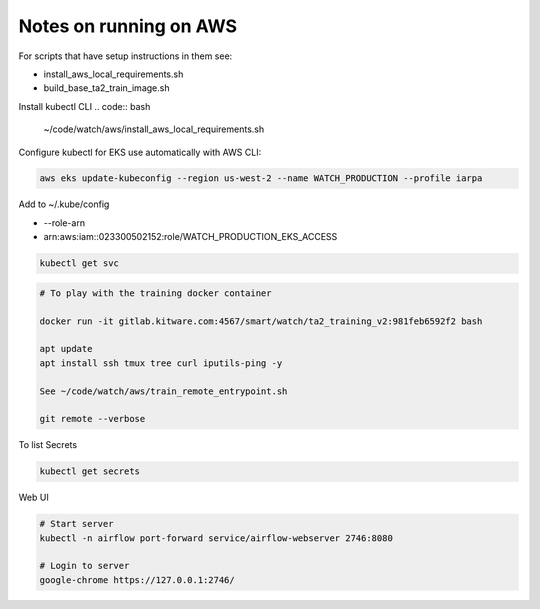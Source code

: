 Notes on running on AWS
=======================



For scripts that have setup instructions in them see:

* install_aws_local_requirements.sh
* build_base_ta2_train_image.sh


Install kubectl CLI
.. code:: bash

   ~/code/watch/aws/install_aws_local_requirements.sh


Configure kubectl for EKS use automatically with AWS CLI:


.. code:: bash

    aws eks update-kubeconfig --region us-west-2 --name WATCH_PRODUCTION --profile iarpa
       

Add to  ~/.kube/config

- --role-arn
- arn:aws:iam::023300502152:role/WATCH_PRODUCTION_EKS_ACCESS

.. code:: bash

    kubectl get svc


.. code:: bash
   

   # To play with the training docker container

   docker run -it gitlab.kitware.com:4567/smart/watch/ta2_training_v2:981feb6592f2 bash

   apt update
   apt install ssh tmux tree curl iputils-ping -y

   See ~/code/watch/aws/train_remote_entrypoint.sh

   git remote --verbose



To list Secrets

.. code:: bash

   kubectl get secrets


Web UI

.. code:: bash

    # Start server
    kubectl -n airflow port-forward service/airflow-webserver 2746:8080

    # Login to server
    google-chrome https://127.0.0.1:2746/
